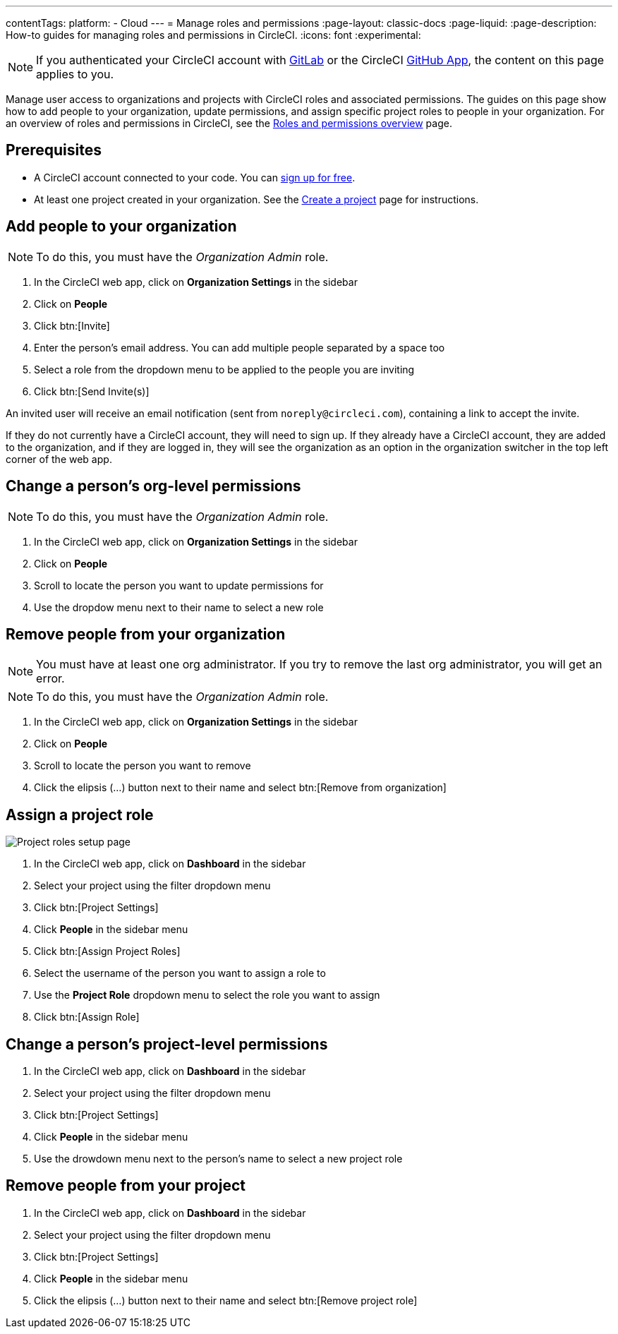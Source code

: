 ---
contentTags:
  platform:
  - Cloud
---
= Manage roles and permissions
:page-layout: classic-docs
:page-liquid:
:page-description: How-to guides for managing roles and permissions in CircleCI.
:icons: font
:experimental:

NOTE: If you authenticated your CircleCI account with xref:gitlab-integration#[GitLab] or the CircleCI xref:github-apps-integration#[GitHub App], the content on this page applies to you.

Manage user access to organizations and projects with CircleCI roles and associated permissions. The guides on this page show how to add people to your organization, update permissions, and assign specific project roles to people in your organization. For an overview of roles and permissions in CircleCI, see the xref:roles-and-permissions-overview#[Roles and permissions overview] page.

[#prerequisites]
== Prerequisites

* A CircleCI account connected to your code. You can link:https://circleci.com/signup/[sign up for free].
* At least one project created in your organization. See the xref:create-project#[Create a project] page for instructions.

[#add-people-to-your-organization]
== Add people to your organization

NOTE: To do this, you must have the _Organization Admin_ role.

. In the CircleCI web app, click on **Organization Settings** in the sidebar
. Click on **People**
. Click btn:[Invite]
. Enter the person's email address. You can add multiple people separated by a space too
. Select a role from the dropdown menu to be applied to the people you are inviting
. Click btn:[Send Invite(s)]

An invited user will receive an email notification (sent from `noreply@circleci.com`), containing a link to accept the invite.

If they do not currently have a CircleCI account, they will need to sign up. If they already have a CircleCI account, they are added to the organization, and if they are logged in, they will see the organization as an option in the organization switcher in the top left corner of the web app.

[#change-org-level-permissions]
== Change a person's org-level permissions

NOTE: To do this, you must have the _Organization Admin_ role.

. In the CircleCI web app, click on **Organization Settings** in the sidebar
. Click on **People**
. Scroll to locate the person you want to update permissions for
. Use the dropdow menu next to their name to select a new role

[#remove-people-from-your-organization]
== Remove people from your organization

NOTE: You must have at least one org administrator. If you try to remove the last org administrator, you will get an error.

NOTE: To do this, you must have the _Organization Admin_ role.

. In the CircleCI web app, click on **Organization Settings** in the sidebar
. Click on **People**
. Scroll to locate the person you want to remove
. Click the elipsis (...) button next to their name and select btn:[Remove from organization]

[#assign-a-project-role]
== Assign a project role

image::{{site.baseurl}}/assets/img/docs/gl-ga/gitlab-project-settings-project-roles.png[Project roles setup page]

. In the CircleCI web app, click on **Dashboard** in the sidebar
. Select your project using the filter dropdown menu
. Click btn:[Project Settings]
. Click **People** in the sidebar menu
. Click btn:[Assign Project Roles]
. Select the username of the person you want to assign a role to
. Use the **Project Role** dropdown menu to select the role you want to assign
. Click btn:[Assign Role]

[#change-a-persons-project-level-permissions]
== Change a person's project-level permissions

. In the CircleCI web app, click on **Dashboard** in the sidebar
. Select your project using the filter dropdown menu
. Click btn:[Project Settings]
. Click **People** in the sidebar menu
. Use the drowdown menu next to the person's name to select a new project role

[#remove-people-from-your-project]
== Remove people from your project

. In the CircleCI web app, click on **Dashboard** in the sidebar
. Select your project using the filter dropdown menu
. Click btn:[Project Settings]
. Click **People** in the sidebar menu
. Click the elipsis (...) button next to their name and select btn:[Remove project role]


